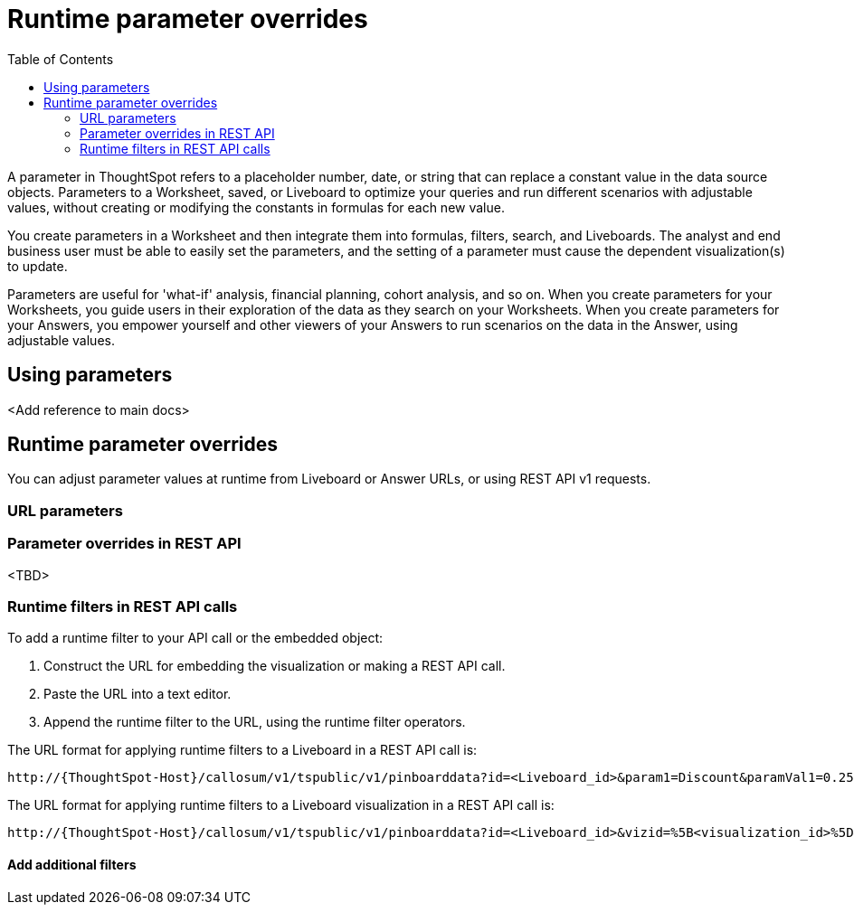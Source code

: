 = Runtime parameter overrides
:toc: true
:toclevels: 2

:page-title: Runtime parameters
:page-pageid: runtime-parameters
:page-description: Use parameters to run multiple scenarios with adjustable values, without changing your answer.

A parameter in ThoughtSpot refers to a placeholder number, date, or string that can replace a constant value in the data source objects. Parameters to a Worksheet, saved, or Liveboard to optimize your queries and run different scenarios with adjustable values, without creating or modifying the constants in formulas for each new value.

You create parameters in a Worksheet and then integrate them into formulas, filters, search, and Liveboards. The analyst and end business user must be able to easily set the parameters, and the setting of a parameter must cause the dependent visualization(s) to update.

Parameters are useful for 'what-if' analysis, financial planning, cohort analysis, and so on. When you create parameters for your Worksheets, you guide users in their exploration of the data as they search on your Worksheets. When you create parameters for your Answers, you empower yourself and other viewers of your Answers to run scenarios on the data in the Answer, using adjustable values.

== Using parameters
<Add reference to main docs>

== Runtime parameter overrides

You can adjust parameter values at runtime from Liveboard or Answer URLs, or using REST API v1 requests.

=== URL parameters

=== Parameter overrides in REST API

<TBD>

=== Runtime filters in REST API calls

To add a runtime filter to your API call or the embedded object:

. Construct the URL for embedding the visualization or making a REST API call.
. Paste the URL into a text editor.
. Append the runtime filter to the URL, using the runtime filter operators.

The URL format for applying runtime filters to a Liveboard in a REST API call is:

----
http://{ThoughtSpot-Host}/callosum/v1/tspublic/v1/pinboarddata?id=<Liveboard_id>&param1=Discount&paramVal1=0.25
----

The URL format for applying runtime filters to a Liveboard visualization in a REST API call is:

----
http://{ThoughtSpot-Host}/callosum/v1/tspublic/v1/pinboarddata?id=<Liveboard_id>&vizid=%5B<visualization_id>%5D&&param1={parameter}&paramVal1={Parameter_Value}
----

==== Add additional filters

////
You can add additional filters by incrementing the number at the end of each parameter in the runtime filter for each filter you add, for example, col2, op2, val2, and so on. To add additional filters on a particular column, you can specify multiple values by separating them with an ampersand (&) as shown in the example here:

----
val1=foo&val1=bar
----

You can also use the `IN` operator for multiple values, as shown in this example:

----
col1=<column_name>&op1=IN&val1=<value>&val1=<value>
----

The following example passes multiple variables to a single column as well as multiple columns. It shows that the data values are returned as epochs.

----
col1=region&op1=IN&val1=midwest&val1=south&val1=northeast&col2=date&op2=BET&val2=<epoch_start>&val2=<epoch_end>
----
[NOTE]
====
If the Liveboard or Answer you're filtering already has one or more filters applied, the runtime filters will act as an `AND` condition. This means that the data returned must meet the conditions of all filters; those supplied in the runtime filter and those included in the Liveboard or visualization itself.
====

== Limitations of runtime filters

* Runtime filter on `DATE` or `DATE_TIME` must be specified in EPOCH time (Unix or POSIX time).
* Runtime filters do not work directly on top of tables. You must create a Worksheet if you want to use runtime filters. This means that the Liveboard or visualization on which you apply a runtime filter must be created on top of a Worksheet.
* If the Worksheet was created from an Answer (it is an aggregated Worksheet), runtime filters will only work if the Answer was formed using a single Worksheet. If the Answer from which the Worksheet was created includes raw tables or joins multiple worksheets, you won't be able to use runtime filters on it. This is because of the join path ambiguity that could result.
* Runtime filters do not allow you to apply `HAVING` filters in the URL parameters.
* You cannot apply a runtime filter on a Liveboard or visualization built from tables and worksheets that have chasm traps.

////
